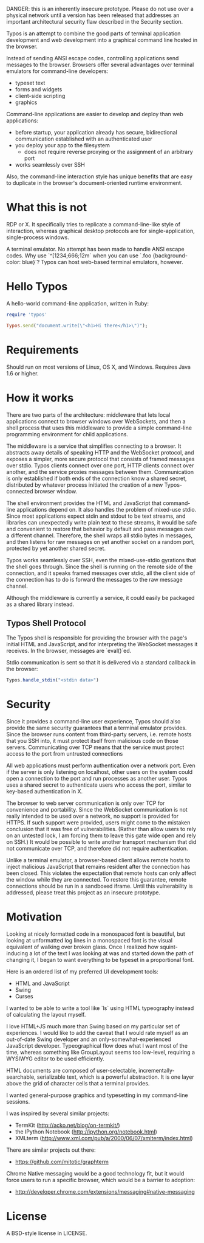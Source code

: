 
DANGER: this is an inherently insecure prototype. Please do not use
over a physical network until a version has been released that
addresses an important architectural security flaw described in the
Security section.

Typos is an attempt to combine the good parts of terminal application
development and web development into a graphical command line hosted
in the browser.

Instead of sending ANSI escape codes, controlling applications send
messages to the browser. Browsers offer several advantages over
terminal emulators for command-line developers:

- typeset text
- forms and widgets
- client-side scripting
- graphics

Command-line applications are easier to develop and deploy than web
applications:

- before startup, your application already has secure, bidirectional
  communication established with an authenticated user
- you deploy your app to the filesystem
  - does not require reverse proxying or the assignment of an
    arbitrary port
- works seamlessly over SSH

Also, the command-line interaction style has unique benefits that are
easy to duplicate in the browser's document-oriented runtime
environment.

* What this is not

RDP or X. It specifically tries to replicate a command-line-like style
of interaction, whereas graphical desktop protocols are for
single-application, single-process windows.

A terminal emulator. No attempt has been made to handle ANSI escape
codes. Why use `^[1234;666;12m` when you can use
`.foo {background-color: blue}`? Typos can host web-based terminal
emulators, however.

* Hello Typos

A hello-world command-line application, written in Ruby:

#+BEGIN_SRC ruby
    require 'typos'

    Typos.send("document.write(\"<h1>Hi there</h1>\")");
#+END_SRC

* Requirements

Should run on most versions of Linux, OS X, and Windows. Requires Java
1.6 or higher.

* How it works

There are two parts of the architecture: middleware that lets local
applications connect to browser windows over WebSockets, and then a
shell process that uses this middleware to provide a simple
command-line programming environment for child applications.

The middleware is a service that simplifies connecting to a browser.
It abstracts away details of speaking HTTP and the WebSocket protocol,
and exposes a simpler, more secure protocol that consists of framed
messages over stdio. Typos clients connect over one port, HTTP clients
connect over another, and the service proxies messages between them.
Communication is only established if both ends of the connection know
a shared secret, distributed by whatever process initiated the
creation of a new Typos-connected browser window.

The shell environment provides the HTML and JavaScript that
command-line applications depend on. It also handles the problem of
mixed-use stdio. Since most applications expect stdin and stdout to be
text streams, and libraries can unexpectedly write plain text to these
streams, it would be safe and convenient to restore that behavior by
default and pass messages over a different channel. Therefore, the
shell wraps all stdio bytes in messages, and then listens for raw
messages on yet another socket on a random port, protected by yet
another shared secret.

Typos works seamlessly over SSH, even the mixed-use-stdio gyrations
that the shell goes through. Since the shell is running on the remote
side of the connection, and it speaks framed messages over stdio, all
the client side of the connection has to do is forward the messages to
the raw message channel.

Although the middleware is currently a service, it could easily be
packaged as a shared library instead.

** Typos Shell Protocol

The Typos shell is responsible for providing the browser with the
page's initial HTML and JavaScript, and for interpreting the WebSocket
messages it receives. In the browser, messages are `eval()`ed.

Stdio communication is sent so that it is delivered via a standard
callback in the browser:

#+BEGIN_SRC javascript
    Typos.handle_stdin("<stdin data>")
#+END_SRC

* Security

Since it provides a command-line user experience, Typos should also
provide the same security guarantees that a terminal emulator
provides. Since the browser runs content from third-party servers,
i.e. remote hosts that you SSH into, it must protect itself from
malicious code on those servers. Communicating over TCP means that the
service must protect access to the port from untrusted connections

All web applications must perform authentication over a network port.
Even if the server is only listening on localhost, other users on the
system could open a connection to the port and run processes as
another user. Typos uses a shared secret to authenticate users who
access the port, similar to key-based authentication in X.

The browser to web server communication is only over TCP for
convenience and portability. Since the WebSocket communication is not
really intended to be used over a network, no support is provided for
HTTPS. If such support were provided, users might come to the mistaken
conclusion that it was free of vulnerabilities. (Rather than allow
users to rely on an untested lock, I am forcing them to leave this
gate wide open and rely on SSH.) It would be possible to write another
transport mechanism that did not communicate over TCP, and therefore
did not require authentication.

Unlike a terminal emulator, a browser-based client allows remote hosts
to inject malicious JavaScript that remains resident after the
connection has been closed. This violates the expectation that remote
hosts can only affect the window while they are connected. To restore
this guarantee, remote connections should be run in a sandboxed
iframe. Until this vulnerability is addressed, please treat this
project as an insecure prototype.

* Motivation

Looking at nicely formatted code in a monospaced font is beautiful,
but looking at unformatted log lines in a monospaced font is the
visual equivalent of walking over broken glass. Once I realized how
squint-inducing a lot of the text I was looking at was and started
down the path of changing it, I began to want everything to be typeset
in a proportional font.

Here is an ordered list of my preferred UI development tools:

- HTML and JavaScript
- Swing
- Curses

I wanted to be able to write a tool like `ls` using HTML typeography
instead of calculating the layout myself.

I love HTML+JS much more than Swing based on my particular set of
experiences. I would like to add the caveat that I would rate myself
as an out-of-date Swing developer and an only-somewhat-experienced
JavaScript developer. Typeographical flow does what I want most of the
time, whereas something like GroupLayout seems too low-level,
requiring a WYSIWYG editor to be used efficiently.

HTML documents are composed of user-selectable,
incrementally-searchable, serializable text, which is a powerful
abstraction. It is one layer above the grid of character cells that a
terminal provides.

I wanted general-purpose graphics and typesetting in my command-line
sessions.

I was inspired by several similar projects:

- TermKit (http://acko.net/blog/on-termkit/)
- the IPython Notebook (http://ipython.org/notebook.html)
- XMLterm (http://www.xml.com/pub/a/2000/06/07/xmlterm/index.html)

There are similar projects out there:

- https://github.com/mitotic/graphterm

Chrome Native messaging would be a good technology fit, but it would
force users to run a specific browser, which would be a barrier to
adoption:

- http://developer.chrome.com/extensions/messaging#native-messaging

* License

A BSD-style license in LICENSE.
